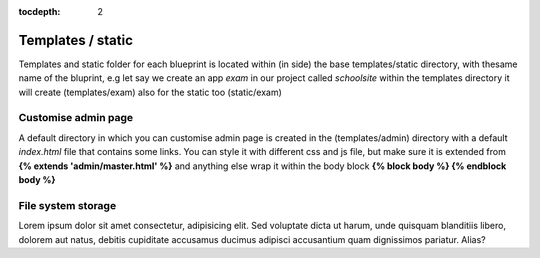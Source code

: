 :tocdepth: 2

Templates / static
##################

Templates and static folder for each blueprint is located within (in side) the base templates/static directory, with thesame name of the bluprint, e.g let say we create an app `exam` in our project called `schoolsite` within the templates directory it will create (templates/exam) also for the static too (static/exam)

Customise admin page
====================

A default directory in which you can customise admin page is created in the (templates/admin) directory with a default `index.html` file that contains some links. You can style it with different css and js file, but make sure it is extended from **{% extends 'admin/master.html' %}** and anything else wrap it within the body block **{% block body %}  {% endblock body %}**

File system storage
===================

Lorem ipsum dolor sit amet consectetur, adipisicing elit. Sed voluptate dicta ut harum, unde quisquam blanditiis libero, dolorem aut natus, debitis cupiditate accusamus ducimus adipisci accusantium quam dignissimos pariatur. Alias?
